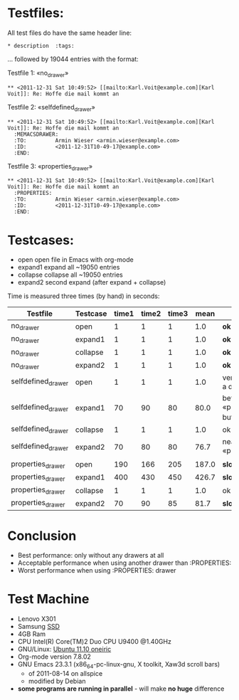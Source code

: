 
* Testfiles:
All test files do have the same header line:
: * description  :tags:

... followed by 19044 entries with the format:

Testfile 1: «no_drawer»
: ** <2011-12-31 Sat 10:49:52> [[mailto:Karl.Voit@example.com][Karl Voit]]: Re: Hoffe die mail kommt an

Testfile 2: «selfdefined_drawer»
: ** <2011-12-31 Sat 10:49:52> [[mailto:Karl.Voit@example.com][Karl Voit]]: Re: Hoffe die mail kommt an
:   :MEMACSDRAWER:
:   :TO:         Armin Wieser <armin.wieser@example.com>
:   :ID:         <2011-12-31T10-49-17@example.com>
:   :END:

Testfile 3: «properties_drawer»
: ** <2011-12-31 Sat 10:49:52> [[mailto:Karl.Voit@example.com][Karl Voit]]: Re: Hoffe die mail kommt an
:   :PROPERTIES:
:   :TO:         Armin Wieser <armin.wieser@example.com>
:   :ID:         <2011-12-31T10-49-17@example.com>
:   :END:

* Testcases:

- open open file in Emacs with org-mode
- expand1 expand all ~19050 entries
- collapse collapse all ~19050 entries 
- expand2 second expand (after expand + collapse)

Time is measured three times (by hand) in seconds:

|--------------------+----------+-------+-------+-------+-------+----------------------------------------------------|
| Testfile           | Testcase | time1 | time2 | time3 |  mean | comment                                            |
|--------------------+----------+-------+-------+-------+-------+----------------------------------------------------|
| no_drawer          | open     |     1 |     1 |     1 |   1.0 | *ok*                                               |
| no_drawer          | expand1  |     1 |     1 |     1 |   1.0 | *ok*                                               |
| no_drawer          | collapse |     1 |     1 |     1 |   1.0 | *ok*                                               |
| no_drawer          | expand2  |     1 |     1 |     1 |   1.0 | *ok*                                               |
| selfdefined_drawer | open     |     1 |     1 |     1 |   1.0 | very fast although a drawer exists                 |
| selfdefined_drawer | expand1  |    70 |    90 |    80 |  80.0 | better than «propreties_drawer» but still not fast |
| selfdefined_drawer | collapse |     1 |     1 |     1 |   1.0 | ok                                                 |
| selfdefined_drawer | expand2  |    70 |    80 |    80 |  76.7 | nearly same as «propreties_drawer»                 |
| properties_drawer  | open     |   190 |   166 |   205 | 187.0 | *slow*                                             |
| properties_drawer  | expand1  |   400 |   430 |   450 | 426.7 | *slow*                                             |
| properties_drawer  | collapse |     1 |     1 |     1 |   1.0 | ok                                                 |
| properties_drawer  | expand2  |    70 |    90 |    85 |  81.7 | *slow*                                             |
#+TBLFM: $6=($3+$4+$5)/3;%.1f

* Conclusion

- Best performance: only without any drawers at all
- Acceptable performance when using another drawer than :PROPERTIES:
- Worst performance when using :PROPERTIES: drawer

* Test Machine

- Lenovo X301
- Samsung [[http://en.wikipedia.org/wiki/Ssd][SSD]]
- 4GB Ram 
- CPU Intel(R) Core(TM)2 Duo CPU U9400 @1.40GHz
- GNU/Linux: [[http://en.wikipedia.org/wiki/Ubuntu_11.10#Ubuntu_11.10_.28Oneiric_Ocelot.29][Ubuntu 11.10 oneiric]]
- Org-mode version 7.8.02
- GNU Emacs 23.3.1 (x86_64-pc-linux-gnu, X toolkit, Xaw3d scroll bars)
  - of 2011-08-14 on allspice
  - modified by Debian
- *some programs are running in parallel* - will make *no huge* difference
